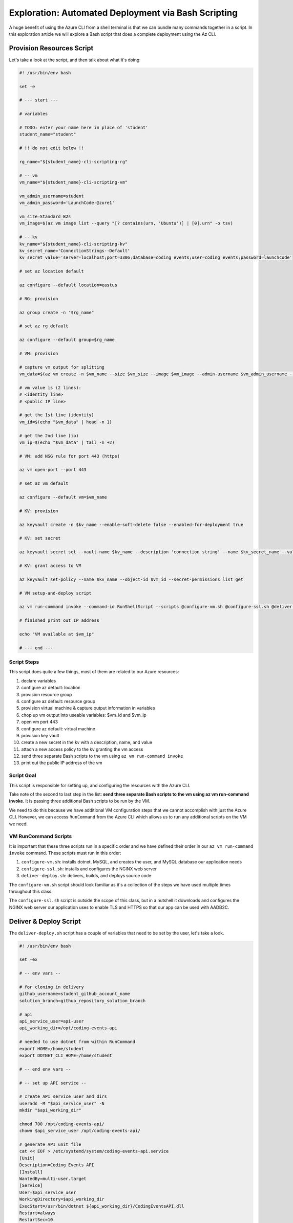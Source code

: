 ====================================================
Exploration: Automated Deployment via Bash Scripting
====================================================

A huge benefit of using the Azure CLI from a shell terminal is that we can bundle many commands together in a script. In this exploration article we will explore a Bash script that does a complete deployment using the Az CLI.

Provision Resources Script
==========================

Let's take a look at the script, and then talk about what it's doing:

.. sourcecode:: bash

   #! /usr/bin/env bash

   set -e

   # --- start ---

   # variables

   # TODO: enter your name here in place of 'student'
   student_name="student"

   # !! do not edit below !!

   rg_name="${student_name}-cli-scripting-rg"

   # -- vm
   vm_name="${student_name}-cli-scripting-vm"

   vm_admin_username=student
   vm_admin_password='LaunchCode-@zure1'

   vm_size=Standard_B2s
   vm_image=$(az vm image list --query "[? contains(urn, 'Ubuntu')] | [0].urn" -o tsv)

   # -- kv
   kv_name="${student_name}-cli-scripting-kv"
   kv_secret_name='ConnectionStrings--Default'
   kv_secret_value='server=localhost;port=3306;database=coding_events;user=coding_events;password=launchcode'

   # set az location default

   az configure --default location=eastus

   # RG: provision

   az group create -n "$rg_name"

   # set az rg default

   az configure --default group=$rg_name

   # VM: provision

   # capture vm output for splitting
   vm_data=$(az vm create -n $vm_name --size $vm_size --image $vm_image --admin-username $vm_admin_username --admin-password $vm_admin_password --authentication-type password --assign-identity --query "[ identity.systemAssignedIdentity, publicIpAddress ]" -o tsv)

   # vm value is (2 lines):
   # <identity line>
   # <public IP line>

   # get the 1st line (identity)
   vm_id=$(echo "$vm_data" | head -n 1)

   # get the 2nd line (ip)
   vm_ip=$(echo "$vm_data" | tail -n +2)

   # VM: add NSG rule for port 443 (https)

   az vm open-port --port 443

   # set az vm default

   az configure --default vm=$vm_name

   # KV: provision

   az keyvault create -n $kv_name --enable-soft-delete false --enabled-for-deployment true

   # KV: set secret

   az keyvault secret set --vault-name $kv_name --description 'connection string' --name $kv_secret_name --value $kv_secret_value

   # KV: grant access to VM

   az keyvault set-policy --name $kv_name --object-id $vm_id --secret-permissions list get

   # VM setup-and-deploy script

   az vm run-command invoke --command-id RunShellScript --scripts @configure-vm.sh @configure-ssl.sh @deliver-deploy.sh

   # finished print out IP address

   echo "VM available at $vm_ip"

   # --- end ---

Script Steps
------------

This script does quite a few things, most of them are related to our Azure resources:

#. declare variables
#. configure az default: location
#. provision resource group
#. configure az default: resource group
#. provision virtual machine & capture output information in variables
#. chop up vm output into useable variables: $vm_id and $vm_ip
#. open vm port 443
#. configure az default: virtual machine
#. provision key vault
#. create a new secret in the kv with a description, name, and value
#. attach a new access policy to the kv granting the vm access
#. send three separate Bash scripts to the vm using ``az vm run-command invoke``
#. print out the public IP address of the vm

Script Goal
-----------

This script is responsible for setting up, and configuring the resources with the Azure CLI. 

Take note of the second to last step in the list: **send three separate Bash scripts to the vm using az vm run-command invoke**. It is passing three additional Bash scripts to be run by the VM. 

We need to do this because we have additional VM configuration steps that we cannot accomplish with just the Azure CLI. However, we can access ``RunCommand`` from the Azure CLI which allows us to run any additional scripts on the VM we need.

VM RunCommand Scripts
---------------------

It is important that these three scripts run in a specific order and we have defined their order in our ``az vm run-command invoke`` command. These scripts must run in this order:

#. ``configure-vm.sh``: installs dotnet, MySQL, and creates the user, and MySQL database our application needs
#. ``configure-ssl.sh``: installs and configures the NGINX web server
#. ``deliver-deploy.sh``: delivers, builds, and deploys source code

The ``configure-vm.sh`` script should look familiar as it's a collection of the steps we have used multiple times throughout this class. 

The ``configure-ssl.sh`` script is outside the scope of this class, but in a nutshell it downloads and configures the NGINX web server our application uses to enable TLS and HTTPS so that our app can be used with AADB2C.

Deliver & Deploy Script
=======================

The ``deliver-deploy.sh`` script has a couple of variables that need to be set by the user, let's take a look.

.. sourcecode:: bash

   #! /usr/bin/env bash

   set -ex

   # -- env vars --

   # for cloning in delivery
   github_username=student_github_account_name
   solution_branch=github_repository_solution_branch

   # api
   api_service_user=api-user
   api_working_dir=/opt/coding-events-api

   # needed to use dotnet from within RunCommand
   export HOME=/home/student
   export DOTNET_CLI_HOME=/home/student

   # -- end env vars --

   # -- set up API service --

   # create API service user and dirs
   useradd -M "$api_service_user" -N
   mkdir "$api_working_dir"

   chmod 700 /opt/coding-events-api/
   chown $api_service_user /opt/coding-events-api/

   # generate API unit file
   cat << EOF > /etc/systemd/system/coding-events-api.service
   [Unit]
   Description=Coding Events API
   [Install]
   WantedBy=multi-user.target
   [Service]
   User=$api_service_user
   WorkingDirectory=$api_working_dir
   ExecStart=/usr/bin/dotnet ${api_working_dir}/CodingEventsAPI.dll
   Restart=always
   RestartSec=10
   KillSignal=SIGINT
   SyslogIdentifier=coding-events-api
   Environment=ASPNETCORE_ENVIRONMENT=Production
   Environment=DOTNET_PRINT_TELEMETRY_MESSAGE=false
   Environment=DOTNET_HOME=$api_working_dir
   EOF

   # -- end setup API service --

   # -- deliver --

   # deliver source code

   git clone https://github.com/$github_username/coding-events-api /tmp/coding-events-api

   cd /tmp/coding-events-api/CodingEventsAPI

   # checkout branch that has the appsettings.json we need to connect to the KV
   git checkout $solution_branch

   dotnet publish -c Release -r linux-x64 -o "$api_working_dir"

   # -- end deliver --

   # -- deploy --

   # start API service
   service coding-events-api start

   # -- end deploy --

This final script needs to know the GitHub user account name, and the repository name that contains the source code necessary to be deployed.

The middle section does some VM Operations work, namely creating directories, granting privileges to those directories, and creates a Systemd Unit File we will use to deploy our application.

.. admonition:: note

   Unit Files are outside the scope of this class, but allow you to define how an application is run and can be configured to auto-restart the application if it fails. You can learn more by viewing the Digital Ocean `Systemd Unit File <https://www.digitalocean.com/community/tutorials/understanding-systemd-units-and-unit-files>`_ article.

The final section of the script clones, checks out the solution branch, publishes the project to the directory indicated by the unit file, and then finally starts the service which runs our application. 

This deployment requires the source code from the solution repository to have an ``appsettings.json`` file that contains information about the Key Vault and AADB2C utilized by the application.

An example of this ``appsettings.json`` file is:

.. sourcecode:: json

   {
      "Logging": {
         "LogLevel": {
            "Default": "Information",
            "Microsoft": "Warning",
            "Microsoft.Hosting.Lifetime": "Information"
         }
      },
      "AllowedHosts": "*",
      "KeyVaultName": "student-cli-scripting-kv",
      "JWT": {
         "ADB2C": {
            "RequireHttpsMetadata": true,
            "MetadataAddress": "https://student0720tenant.b2clogin.com/paul0720tenant.onmicrosoft.com/v2.0/.well-known/openid-configuration?p=B2C_1_coding-events-api-susi",
            "TokenValidationParameters": {
            "ValidAudience": "e13f6217-f8c1-495a-b1e1-b5cd28b26708",
            "ValidateIssuer": true,
            "ValidateAudience": true,
            "ValidateLifetime": true,
            "ValidateIssuerSigningKey": true
            }
         }
      },
      "Server": {
         "Origin": ""
      }
   }

Assuming the sourcecode was error free, and it's appsettings.json file contains the appropriate information about the Key Vault, and AADB2C the application will be deployed with no issues.

Conclusion
==========

All together the four scripts, that are controlled by the ``provision-resources.sh`` script accomplish the following tasks:

#. provision resources 
#. configure resources
#. deliver source code
#. deploy source code.

These four steps are similar across deployments, they can be achieved in different ways:

- manually with a GUI: Azure Portal
- manually with a CLI tool: Azure CLI
- automated via shell scripts: ``provision-resources.sh`` and it's companion scripts
- automated via Pipelining tools: `Azure Pipelines <https://docs.microsoft.com/en-us/azure/devops/pipelines/get-started/what-is-azure-pipelines?view=azure-devops>`_

As you may have come to realize **automation is the end-goal** in operations. It reduces the time to deploy, it decreases the likelihood of manual mistakes, etc. However, you cannot automate a process until you understand the individual steps necessary to write achieve automation.